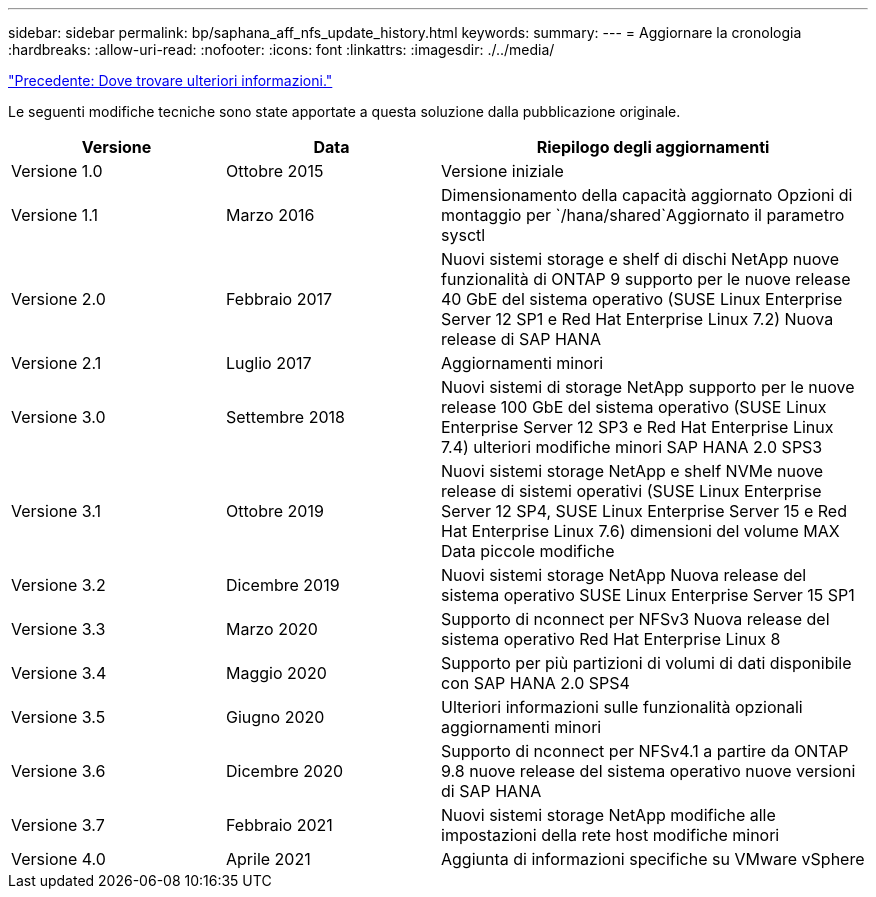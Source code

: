 ---
sidebar: sidebar 
permalink: bp/saphana_aff_nfs_update_history.html 
keywords:  
summary:  
---
= Aggiornare la cronologia
:hardbreaks:
:allow-uri-read: 
:nofooter: 
:icons: font
:linkattrs: 
:imagesdir: ./../media/


link:saphana_aff_nfs_where_to_find_additional_information.html["Precedente: Dove trovare ulteriori informazioni."]

Le seguenti modifiche tecniche sono state apportate a questa soluzione dalla pubblicazione originale.

[cols="25,25,50"]
|===
| Versione | Data | Riepilogo degli aggiornamenti 


| Versione 1.0 | Ottobre 2015 | Versione iniziale 


| Versione 1.1 | Marzo 2016 | Dimensionamento della capacità aggiornato Opzioni di montaggio per `/hana/shared`Aggiornato il parametro sysctl 


| Versione 2.0 | Febbraio 2017 | Nuovi sistemi storage e shelf di dischi NetApp nuove funzionalità di ONTAP 9 supporto per le nuove release 40 GbE del sistema operativo (SUSE Linux Enterprise Server 12 SP1 e Red Hat Enterprise Linux 7.2) Nuova release di SAP HANA 


| Versione 2.1 | Luglio 2017 | Aggiornamenti minori 


| Versione 3.0 | Settembre 2018 | Nuovi sistemi di storage NetApp supporto per le nuove release 100 GbE del sistema operativo (SUSE Linux Enterprise Server 12 SP3 e Red Hat Enterprise Linux 7.4) ulteriori modifiche minori SAP HANA 2.0 SPS3 


| Versione 3.1 | Ottobre 2019 | Nuovi sistemi storage NetApp e shelf NVMe nuove release di sistemi operativi (SUSE Linux Enterprise Server 12 SP4, SUSE Linux Enterprise Server 15 e Red Hat Enterprise Linux 7.6) dimensioni del volume MAX Data piccole modifiche 


| Versione 3.2 | Dicembre 2019 | Nuovi sistemi storage NetApp Nuova release del sistema operativo SUSE Linux Enterprise Server 15 SP1 


| Versione 3.3 | Marzo 2020 | Supporto di nconnect per NFSv3 Nuova release del sistema operativo Red Hat Enterprise Linux 8 


| Versione 3.4 | Maggio 2020 | Supporto per più partizioni di volumi di dati disponibile con SAP HANA 2.0 SPS4 


| Versione 3.5 | Giugno 2020 | Ulteriori informazioni sulle funzionalità opzionali aggiornamenti minori 


| Versione 3.6 | Dicembre 2020 | Supporto di nconnect per NFSv4.1 a partire da ONTAP 9.8 nuove release del sistema operativo nuove versioni di SAP HANA 


| Versione 3.7 | Febbraio 2021 | Nuovi sistemi storage NetApp modifiche alle impostazioni della rete host modifiche minori 


| Versione 4.0 | Aprile 2021 | Aggiunta di informazioni specifiche su VMware vSphere 
|===